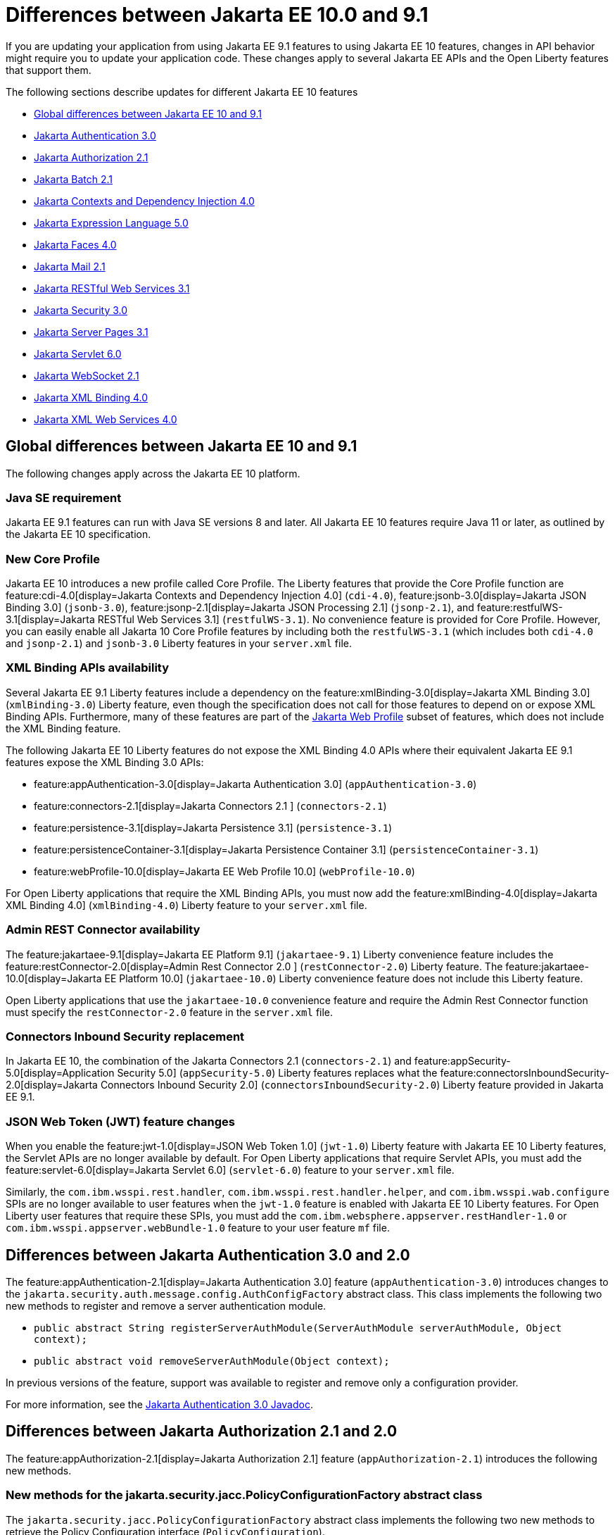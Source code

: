 // Copyright (c) 2023 IBM Corporation and others.
// Licensed under Creative Commons Attribution-NoDerivatives
// 4.0 International (CC BY-ND 4.0)
// https://creativecommons.org/licenses/by-nd/4.0/
//
//
// Contributors:
// IBM Corporation
//
//
//
//
:page-description: If you are updating your application from using Jakarta EE 9.1 features to using Jakarta EE 10.1 features, certain changes in API behavior might require you to update your application code.
:projectName: Open Liberty
:page-layout: general-reference
:page-type: general
= Differences between Jakarta EE 10.0 and 9.1

If you are updating your application from using Jakarta EE 9.1 features to using Jakarta EE 10 features, changes in API behavior might require you to update your application code. These changes apply to several Jakarta EE APIs and the Open Liberty features that support them.

The following sections describe updates for different Jakarta EE 10 features

* <<global, Global differences between Jakarta EE 10 and 9.1>>
* <<appAuthn,Jakarta Authentication 3.0>>
* <<appAuthz,Jakarta Authorization 2.1>>
* <<batch,Jakarta Batch 2.1>>
* <<cdi,Jakarta Contexts and Dependency Injection 4.0>>
* <<el,Jakarta Expression Language 5.0>>
* <<faces, Jakarta Faces 4.0>>
* <<mail,Jakarta Mail 2.1>>
* <<restfulws,Jakarta RESTful Web Services 3.1>>
* <<security,Jakarta Security 3.0>>
* <<pages,Jakarta Server Pages 3.1>>
* <<servlet,Jakarta Servlet 6.0>>
* <<socket,Jakarta WebSocket 2.1>>
* <<bind,Jakarta XML Binding 4.0>>
* <<xml,Jakarta XML Web Services 4.0>>

[#global]
== Global differences between Jakarta EE 10 and 9.1

The following changes apply across the Jakarta EE 10 platform.

=== Java SE requirement

Jakarta EE 9.1 features can run with Java SE versions 8 and later. All Jakarta EE 10 features require Java 11 or later, as outlined by the Jakarta EE 10 specification.

=== New Core Profile

Jakarta EE 10 introduces a new profile called Core Profile. The Liberty features that provide the Core Profile function are feature:cdi-4.0[display=Jakarta Contexts and Dependency Injection 4.0] (`cdi-4.0`), feature:jsonb-3.0[display=Jakarta JSON Binding 3.0] (`jsonb-3.0`), feature:jsonp-2.1[display=Jakarta JSON Processing 2.1] (`jsonp-2.1`), and feature:restfulWS-3.1[display=Jakarta RESTful Web Services 3.1] (`restfulWS-3.1`). No convenience feature is provided for Core Profile. However, you can easily enable all Jakarta 10 Core Profile features by including both the `restfulWS-3.1` (which includes both `cdi-4.0` and `jsonp-2.1`) and `jsonb-3.0` Liberty features in your `server.xml` file.

=== XML Binding APIs availability 

Several Jakarta EE 9.1 Liberty features include a dependency on the feature:xmlBinding-3.0[display=Jakarta XML Binding 3.0] (`xmlBinding-3.0`) Liberty feature, even though the specification does not call for those features to depend on or expose XML Binding APIs. Furthermore, many of these features are part of the xref:jakarta-ee.adoc#profiles[Jakarta Web Profile] subset of features, which does not include the XML Binding feature. 

The following Jakarta EE 10 Liberty features do not expose the XML Binding 4.0 APIs where their equivalent Jakarta EE 9.1 features expose the XML Binding 3.0 APIs: 

- feature:appAuthentication-3.0[display=Jakarta Authentication 3.0] (`appAuthentication-3.0`)
- feature:connectors-2.1[display=Jakarta Connectors 2.1 ] (`connectors-2.1`) 
- feature:persistence-3.1[display=Jakarta Persistence 3.1] (`persistence-3.1`) 
- feature:persistenceContainer-3.1[display=Jakarta Persistence Container 3.1] (`persistenceContainer-3.1`) 
- feature:webProfile-10.0[display=Jakarta EE Web Profile 10.0] (`webProfile-10.0`) 

For Open Liberty applications that require the XML Binding APIs, you must now add the feature:xmlBinding-4.0[display=Jakarta XML Binding 4.0] (`xmlBinding-4.0`) Liberty feature to your `server.xml` file.

=== Admin REST Connector availability 

The feature:jakartaee-9.1[display=Jakarta EE Platform 9.1] (`jakartaee-9.1`) Liberty convenience feature includes the feature:restConnector-2.0[display=Admin Rest Connector 2.0 ] (`restConnector-2.0`) Liberty feature. The feature:jakartaee-10.0[display=Jakarta EE Platform 10.0] (`jakartaee-10.0`) Liberty convenience feature does not include this Liberty feature.

Open Liberty applications that use the `jakartaee-10.0` convenience feature and require the Admin Rest Connector function must specify the `restConnector-2.0` feature in the `server.xml` file.

=== Connectors Inbound Security replacement

In Jakarta EE 10, the combination of the Jakarta Connectors 2.1 (`connectors-2.1`) and feature:appSecurity-5.0[display=Application Security 5.0] (`appSecurity-5.0`) Liberty features replaces what the feature:connectorsInboundSecurity-2.0[display=Jakarta Connectors Inbound Security 2.0] (`connectorsInboundSecurity-2.0`) Liberty feature provided in Jakarta EE 9.1.

=== JSON Web Token (JWT) feature changes

When you enable the feature:jwt-1.0[display=JSON Web Token 1.0] (`jwt-1.0`) Liberty feature with Jakarta EE 10 Liberty features, the Servlet APIs are no longer available by default. For Open Liberty applications that require Servlet APIs, you must add the feature:servlet-6.0[display=Jakarta Servlet 6.0] (`servlet-6.0`) feature to your `server.xml` file.

Similarly, the `com.ibm.wsspi.rest.handler`, `com.ibm.wsspi.rest.handler.helper`, and `com.ibm.wsspi.wab.configure` SPIs are no longer available to user features when the `jwt-1.0` feature is enabled with Jakarta EE 10 Liberty features. For Open Liberty user features that require these SPIs, you must add the `com.ibm.websphere.appserver.restHandler-1.0` or `com.ibm.wsspi.appserver.webBundle-1.0` feature to your user feature `mf` file.

[#appAuthn]
== Differences between Jakarta Authentication 3.0 and 2.0

The feature:appAuthentication-2.1[display=Jakarta Authentication 3.0] feature (`appAuthentication-3.0`) introduces changes to the `jakarta.security.auth.message.config.AuthConfigFactory` abstract class. This class implements the following two new methods to register and remove a server authentication module. 

* `public abstract String registerServerAuthModule(ServerAuthModule serverAuthModule, Object context);`
* `public abstract void removeServerAuthModule(Object context);`

In previous versions of the feature, support was available to register and remove only a configuration provider.

For more information, see the https://jakarta.ee/specifications/authentication/3.0/apidocs/jakarta.security.auth.message/module-summary.html[Jakarta Authentication 3.0 Javadoc].

[#appAuthz]
== Differences between Jakarta Authorization 2.1 and 2.0

The feature:appAuthorization-2.1[display=Jakarta Authorization 2.1] feature (`appAuthorization-2.1`)  introduces the following new methods.

=== New methods for the jakarta.security.jacc.PolicyConfigurationFactory abstract class

The `jakarta.security.jacc.PolicyConfigurationFactory` abstract class implements the following two
new methods to  retrieve the Policy Configuration interface (`PolicyConfiguration`).

* `public abstract PolicyConfiguration getPolicyConfiguration();`
* `public abstract PolicyConfiguration getPolicyConfiguration(String contextID);`

These methods are available in addition to the following `getPolicyConfiguration` method that was available in previous versions.

`public abstract PolicyConfiguration getPolicyConfiguration(String contextID, boolean remove);`

=== New methods for the jakarta.security.jacc.PolicyConfiguration interface

The `jakarta.security.jacc.PolicyConfiguration` interface defines three new methods to read
permissions.

* `public abstract Map<String, PermissionCollection> getPerRolePermissions();`
* `public abstract PermissionCollection getUncheckedPermissions();`
* `public abstract PermissionCollection getExcludedPermissions();`

For more information, see the https://jakarta.ee/specifications/authorization/2.1/apidocs/jakarta.security.jacc/jakarta/security/jacc/package-summary.html[Jakarta Authorization 2.1 Javadoc].

[#batch]
== Differences between Jakarta Batch 2.1 and 2.0

The updates in Jakarta Batch 2.1 primarily focus on improved integration with Context Dependency Injection (CDI). The discovery of Batch artifacts is now standardized with CDI, which was not fully defined in the specification previously.

=== Updates for the @BatchProperty annotation

The `@BatchProperty` annotation is expanded to enable the injection of the following types: `Boolean`, `Short`, `Integer`, `Long`, `Float`, and `Double`. Previously, this annotation could inject only a `String` value. The following example demonstrates the newly added injection types.

[source,java]
----
@Inject @BatchProperty(name="b1") Boolean b1;
@Inject @BatchProperty(name="s1") Short s1;
@Inject @BatchProperty(name="i1") Integer i1;
@Inject @BatchProperty(name="l1") Long l1;
@Inject @BatchProperty(name="f1") Float f1;
@Inject @BatchProperty(name="d1") Double d1;
----

=== Default injection for the JobOperator interface 

Previously, the default `JobOperator` interface was made available only from the `BatchRuntime.getJobOperator()` static factory method. In Jakarta Batch 2.1 and later, if an injection point for a `JobOperator`  interface exists and no user-supplied implementation is found, the default `JobOperator` instance is injected automatically. The following example demonstrates the default injection for the `JobOperator` interface.

[source,java]
----
@Inject JobOperator jobOperator;
----

[#cdi]
== Differences between Jakarta Contexts and Dependency Injection 4.0 and 3.0

The feature:cdi-4.0[display=Jakarta Contexts and Dependency Injection 4.0] feature (`cdi-4.0`) introduces build compatible extensions and observable container state events. It also changes how empty and unversioned `beans.xml` files are handled. Several previously deprecated APIs are removed in this release.

=== Build compatible extensions

CDI provides portable extensions to customize the CDI application initialization lifecycle. In CDI 4.0, build compatible extensions make implementing extensions amenable to build-time processing. 

To implement a build compatible extension, provide an implementation of the `BuildCompatibleExtension` interface that is declared in the `META-INF/services` directory. The implementation can provide methods that are annotated with one of the following extension annotations, each of which corresponds to an extension execution phase.

* `@Discovery`
* `@Enhancement`
* `@Registration`
* `@Synthesis`
* `@Validation`

For example, as part of the Enhancement phase, the implementation in the following example adds a `MyQualifier` annotation to the `MyService` type.

[source,java]
----
public class MyExtension implements BuildCompatibleExtension {
    @Enhancement(type=MyService.class)
    public void addMyQualifier(ClassConfig clazz) {
        clazz.addAnnotation(MyQualifier.class)
    }
}
----

=== Startup and Shutdown events

Two new observable container state events are available in CDI 4.0: `Startup` and `Shutdown`. Applications can listen for these events to be notified when the CDI container is starting up or shutting down. The following example listens for `Startup` and `Shutdown` events and prints a notification for each to the console when it receives the event.

[source,java]
----
@ApplicationScoped
public class MyObserver {
    public void observeStartup(@Observes Startup startupEvent) { {
        System.out.println("CDI Container is starting");
    }

    public void observeShutdown(@Observes Shutdown shutdownEvent) { {
        System.out.println("CDI Container is stopping");
    }
}
----

You can control the order among multiple observable container state methods by using the `@Priority` annotation.

=== The bean-discovery-mode attribute in empty and non-empty beans.xml files 

In CDI 4.0, a `beans.xml` file that does not specify the `bean-discovery-mode` attribute is treated as if the attribute is set to `bean-discovery-mode="annotated"`. 
In CDI 3.0 and earlier, a `beans.xml` file that does not specify the `bean-discovery-mode` attribute is treated as if the attribute is set to `bean-discovery-mode="all"`. 
These settings apply to both empty and non-empty `beans.xml` files.

For an empty `beans.xml` file in CDI 4.0, you can set the `emptyBeansXmlCDI3Compatibility` attribute for the config:cdi[] element to enable compatibility with previous versions. If you set this attribute to `true` in your `server.xml` file, any archives that contain an empty `beans.xml` file are treated as explicit beans archives. For more information, see <<#cdiConfiguration, Server.xml configuration element and attribute updates>>.

The best practice is to always specify a version for non-empty `beans.xml` files, as shown in the following example.

[source,xml]
----
<?xml version="1.0" encoding="UTF-8"?>
<beans xmlns:xsi="http://www.w3.org/2001/XMLSchema-instance"
    xmlns="https://jakarta.ee/xml/ns/jakartaee"
    xsi:schemaLocation="https://jakarta.ee/xml/ns/jakartaee https://jakarta.ee/xml/ns/jakartaee/beans_4_0.xsd"
    version="4.0"
    bean-discovery-mode="annotated">
</beans>
----

=== Programmatic lookup of beans and instances

In CDI 4.0, a new Handle API is available to simplify the programmatic inspection of bean metadata. This API avoids the need to create instances before they are required. You can obtain a `Handle` instance by using the `Instance` API, which uses the following syntax.

[source,java]
----
public interface Handle<T> extends AutoCloseable {
        T get();
        Bean<T> getBean();
        void destroy();
        void close();
}
----

=== Removed APIs

The following previously deprecated CDI APIs are removed in CDI 4.0.

* `@New` qualifier, which replaced by `@Dependent` beans.
* `Bean#isNullable()`, not used by the implementation since CDI 1.1.
* `BeanManager#createInjectionTarget(AnnotatedType)`, replaced by `BeanManager#getInjectionTargetFactory(AnnotatedType)`
* `BeforeBeanDiscovery#addAnnotatedType(AnnotatedType)`, replaced by `BeforeBeanDiscovery#addAnnotatedType(AnnotatedType, String)`

[#cdiConfiguration]
=== Server.xml configuration element and attribute updates
In the Liberty feature:cdi-4.0[display=Jakarta Contexts and Dependency Injection 4.0] feature, the config:cdi12[] configuration element is superseded by the config:cdi[] element, which applies to CDI versions 1.2 and later. The following `server.xml` file example shows the `cdi` element with two configuration attributes.

[source,xml]
----
<cdi enableImplicitBeanArchives="false" emptyBeansXmlCDI3Compatibility="true"/>
----

The `enableImplicitBeanArchives` attribute works the same as it did with the `cdi12` element in previous versions.
If this attribute is set to `true`, which is the default, then archives with no `beans.xml` file are treated as implicit bean archives and scanned for classes that have bean defining annotations.
If this attribute is set to `false`, then archives that do not contain a `beans.xml` file are not scanned for annotated classes.

The `emptyBeansXmlCDI3Compatibility` attribute applies only to CDI 4.0.
If this attribute is set to `true`, an archive that contains an empty `beans.xml` file is treated as an explicit bean archive, as it was in CDI 3.0 and earlier.
If this attribute set to `false`, which is the default, then an archive that contains an empty `beans.xml` file is treated as an implicit bean archive.

For more information, see the https://jakarta.ee/specifications/cdi/4.0/apidocs/[Jakarta Contexts and Dependency Injection 4.0 Javadoc]

[#el]
== Differences between Jakarta Expression Language 5.0 and 4.0

The feature:expressionLanguage-5.0[display=Jakarta Expression Language 5.0] feature adds support for Java Generics and includes updates to type coercion, the Expression Language resolver, and more.

=== Support for Java Generics

The 5.0 release adds support for Java Generics throughout the API, wherever they are appropriate. This update removes the need to cast from an `Object` instance to a specific object type in many API calls.

=== Type coercion

The 5.0 release implements support for https://jakarta.ee/specifications/expression-language/5.0/jakarta-expression-language-spec-5.0.html#coerce-a-to-functional-interface-method-invocation[coercing Lambda Expressions to a functional interface method invocation] and clarifies the specification for coercing arrays. However, Liberty use of the Tomcat API and implementation of the Expression Language specification already followed these clarifications to the specification for link:https://jakarta.ee/specifications/expression-language/5.0/jakarta-expression-language-spec-5.0.html#coerce-a-to-an-array-of-type-t[coercing arrays]. Therefore, no functional changes for array coercion are added in the Expression Language 5.0 feature.

=== Expression Language resolver

The https://jakarta.ee/specifications/expression-language/5.0/apidocs/jakarta.el/jakarta/el/beanelresolver[BeanELResolver] class is updated to also consider default method implementations when it looks for property getters, property setters, and methods.
The documented behavior of the https://jakarta.ee/specifications/expression-language/5.0/apidocs/jakarta.el/jakarta/el/staticfieldelresolver[StaticFieldELResolver] class is updated to explicitly document that the `ELResolver.getType()` method must return null if either the `ELResolver` class or the resolved property is read-only.


=== Method annotation access

A new `MethodReference` class provides access to details of the method to which a `MethodExpression` instance resolves, including any annotations that are present on the method.

=== Deprecations and removals

The `ELResolver` `getFeatureDescriptors()` method is deprecated in Expression Language 5.0, with removal planned for Expression Language 6.0. A new default implementation that returns null is added. This update ensures that custom `ELResolver` implementations do not need to implement the method.

The deprecated and misspelled `MethodExpression.isParmetersProvided()` method is removed from the API.

For more information, see the https://jakarta.ee/specifications/expression-language/5.0/apidocs/jakarta.el/module-summary.html[Jakarta Expression Language 5.0 Javadoc].

[#faces]
== Differences between Jakarta Faces 4.0 and 3.0

The feature:faces-4.0[display=Jakarta Faces 4.0] feature introduces programmatic creation of Facelets, automatic extensionless mapping, and numerous improvements and removals. 

=== Programmatically create Facelets

As of the 4.0 release, Facelets no longer need to exist as XML files and can now be programmatically created with Java. For an example, see link:https://github.com/jakartaee/faces/issues/1581[this spec issue]. 

=== Map to Facelets without specifying an extension

You can now configure Facelets to be reached without any extensions by setting the `jakarta.faces.AUTOMATIC_EXTENSIONLESS_MAPPING` context parameter to `true`. For example, when this parameter is set to true, `somePage.xhtml` can be reached by `<context-root>/somePage` because the `FacesServlet` maps to `/somePage` automatically.

=== New attributes 

link:https://jakarta.ee/specifications/faces/4.0/vdldoc/f/websocket.html#onerror[<f:websocket onerror="…">]::
It was reported that the `onclose` attribute was sometimes not enough for reporting errors, so this `onerror` attribute was added to handle any unexpected errors that occur on the WebSocket connection.

link:https://jakarta.ee/specifications/faces/4.0/vdldoc/h/inputfile#accept[<h:inputFile accept="…">]::
Use this attribute to  specify the comma-separated string of mime file types that the client file browser filters through.

link:https://jakarta.ee/specifications/faces/4.0/vdldoc/h/inputfile#multiple[<h:inputFile multiple="…">]::
Use this attribute to upload multiple files with the https://developer.mozilla.org/en-US/docs/Web/HTML/Attributes/multiple[multiple] HTML attribute. 

link:https://jakarta.ee/specifications/faces/4.0/vdldoc/h/inputtext#type[<h:inputText type="…">]::
This attribute enables https://developer.mozilla.org/en-US/docs/Learn/Forms/HTML5_input_types[HTML5 input types], such as `email`, `date`, `tel`, and many others.

=== New tags 

https://jakarta.ee/specifications/faces/4.0/vdldoc/f/selectitemgroups[<f:selectItemGroups>]::
This tag renders multiple `optgroup` elements so you can offer a nested collection of `option` elements. For more information about `outgroup` elements, see https://developer.mozilla.org/en-US/docs/Web/HTML/Element/optgroup[<optgroup>: The Option Group element].

https://jakarta.ee/specifications/faces/4.0/vdldoc/f/selectitemgroup[<f:selectItemGroup>]::
This tag is similar to the `<f:selectItemGroups>` tag but allows only one `optgroup` to be rendered.

=== New methods 

link:https://jakarta.ee/specifications/faces/4.0/apidocs/jakarta/faces/context/facescontext#getLifecycle()[FacesContext#getLifecycle()]::
This method is a convenience method to determine the current phase of the Faces lifecycle.

link:https://jakarta.ee/specifications/faces/4.0/apidocs/jakarta/faces/component/uiviewroot#getDoctype()[UIViewRoot#getDoctype()]::
This method returns the declared `DOCTYPE` of the Facelet.

=== New context parameters

link:https://jakarta.ee/specifications/faces/4.0/apidocs/jakarta/faces/webapp/facesservlet#AUTOMATIC_EXTENSIONLESS_MAPPING_PARAM_NAME[jakarta.faces.AUTOMATIC_EXTENSIONLESS_MAPPING]::
This parameter enables automatic mapping to a Facelet without specifying an extension. The default value is false.

link:https://jakarta.ee/specifications/faces/4.0/apidocs/jakarta/faces/lifecycle/clientwindow#NUMBER_OF_CLIENT_WINDOWS_PARAM_NAME[jakarta.faces.NUMBER_OF_CLIENT_WINDOWS]::
This parameter sets the maximum number of `ClientWindows` instances, which is used by the `ClientWindowScoped` annotation. The default value is 10. This parameter can be used only when the `jakarta.faces.CLIENT_WINDOW_MODE` parameter is enabled.

link:https://myfaces.apache.org/#/core40[org.apache.myfaces.USE_LAMBDA_METAFACTORY]::
Although not specification-defined, this  experimental MyFaces parameter allows lambdas to be used for the setting and getting of bean properties, rather than reflection. Lambdas offer significant performance improvement over reflection. If any problems arise, an error is logged and the traditional lookup is used as a fallback to prevent the application from breaking.


=== Annotation updates

link:https://jakarta.ee/specifications/faces/4.0/apidocs/jakarta/faces/lifecycle/clientwindowscoped[@ClientWindowScoped]::
A new CDI scope  is added that allows classes with this annotation to live for the current `ClientWindow`, which is enabled by setting the `javax.faces.CLIENT_WINDOW_MODE` parameter to `url` mode. In other words, the classes are active when the `jfwid` request parameter is first used and reused across faces link components. 
+
This annotation is similar to the `FlowScope` annotation but more flexible, because it's not limited to a subset of pages.  Faces limits the number of Client Windows with the `jakarta.faces.NUMBER_OF_CLIENT_WINDOWS` parameter, which has a default value of `10`.

Addition of annotation literals for all `@Qualifiers`::
With this change, you no longer need to create your own annotation literals. Now you can easily retrieve Faces-specific instances with the CDI API, as shown in the following example. 
+
[source,java]
----
Map<String, Object> requestMap = CDI.current().select(new TypeLiteral<Map<String, Object>>() {}, RequestMap.Literal.INSTANCE).get();
----

=== URI updates

The `\http://xmlns.jcp.org/jsf/\*` URIs are updated to the `jakarta.faces.*` URN.  For example, any URI in the `\http://xmlns.jcp.org/jsf/\*` pattern now uses the `jakarta.faces.*` URN pattern and any URI in the `\http://xmlns.jcp.org/jsp/jstl/\*` pattern now uses the `jakarta.tags.*` URN pattern. However, Faces 4.0 is still compatible with the older URIs.

=== Other improvements and updates

- The term `JSF` is changed to `Faces` throughout the code. This change includes renames such as `jsf.js` to `faces.js`, `window.jsf` to `window.faces`, and `xmlns:jsf` to `xmlns:faces`. For more information, see https://github.com/jakartaee/faces/issues/1552[this spec issue]. 

- The list layout, `layout="list"`, was added to the `<h:selectManyCheckbox>` and `<h:selectOneRadio>` tags. This new layout allows easier CSS control because the HTML is generated with `<ul>` and `<li>` elements rather than the outdated `<table>` and associated elements.

- The `UIComponent#subscribeToEvent()` method is now more convenient. The 4.0 spec mandates that listeners can no longer be added twice, and that the `UIComponent#getListenersForEventClass()` method must not return null.

- The type attribute is skipped for `<link>` and `<script>` elements when the doctype is HTML5 because the type is already implied.

- The `<f:ajax>` behavior is improved for composite components when it is used with the `@this` keyword. The following statement was added to the specification: _When nested within a composite component, and the value contains or implies the keyword @this, then the keyword must be remapped to the targets attribute of the associated `<composite:clientBehavior>` declaration_. For more information, see the  https://jakarta.ee/specifications/faces/4.0/vdldoc/f/ajax.html[execute attribute for the ajax tag] and https://github.com/jakartaee/faces/issues/1567[this spec issue]. 

- The `ExternalContext#addResponseCookie()` method now supports custom cookie attributes, such as `SameSite`. This support is provided by the Servlet 6.0 https://jakarta.ee/specifications/servlet/6.0/apidocs/jakarta.servlet/jakarta/servlet/http/cookie#setAttribute(java.lang.String,java.lang[jakarta.servlet.http.Cookie#setAttribute()] method.

- MyFaces updated its JavaScript implementation to the newer ECMAScript 2015 (ES6) standard.  Be aware that older browsers, such as Internet Explorer, do not support the newer syntax.  Automation tools for testing, such as HTMLUnit, also might encounter errors. 

=== Removals

Although the 4.0 release includes no new deprecations, many previously deprecated methods and classes are removed. Links for the following removals reference the Faces 3.0 API Docs for convenience as these are removed from Faces 4.0.

- Pages (formerly JSP) support is removed entirely. Pages (JSP) can no longer be used as a view technology. Only Facelets are supported.

- Native Managed Bean support and the related code is removed. You must now switch to CDI.

- `MethodBinding`, `ValueBinding`, and related fields and classes are removed. You must switch to the Expression Language equivalents, such as `MethodBind` to `MethodExpression` and `PropertyResolver` to `ELResolver`. See the https://jakarta.ee/specifications/faces/3.0/apidocs/jakarta/faces/el/package-summary.html[Faces 3.0 API] for migration assistance.

- The `CURRENT_COMPONENT` and `CURRENT_COMPOSITE_COMPONENT` constants are removed from the `UIComponent` class. Use the `UIComponent#getCurrentComponent()` and `UIComponent#getCurrentCompositeComponent()` utility methods instead.

- The deprecated `StateManger` methods are removed. See the https://jakarta.ee/specifications/faces/3.0/apidocs/jakarta/faces/application/statemanager[Faces 3.0 API notes for the StateManger] for migration assistance.

- The `ResourceResolver` class is removed. Use the `ResourceHandler` class instead, as it can perform the same functions. See the https://jakarta.ee/specifications/faces/3.0/apidocs/jakarta/faces/view/facelets/resourceresolver[Faces 3.0 API docs for ResourceResolver] for migration assistance.

- The `PreJsf2ExceptionHandlerFactory` class is removed.

For all other non-specification changes, see the https://myfaces.apache.org/#/news[MyFaces release notes].

[#mail]
== Differences between Jakarta Mail 2.1 and 2.0

The feature:mail-2.1[display=Jakarta Mail 2.1] feature introduces the `jakarta.mail.util.StreamProvider` interface. This new interface from the Mail 2.1 specification makes it possible to obtain a `StreamProvider` instance, which provides access to the encoders and decoders that are supported by the `mail-2.1` runtime. You can obtain instances of the `StreamProvider` from the `jakarta.mail.Session.getStreamProvider()` method. 

For more information, see the https://jakarta.ee/specifications/mail/2.1/jakarta-mail-spec-2.1.html[Jakarta Mail 2.1 specification].

[#restfulws]
== Differences between Jakarta RESTful Web Services 3.1 and 3.0

The feature:restfulWS-3.1[display=Jakarta Restful Web Services 3.1] feature introduces default support to send and receive multipart/form-data parts. It also introduces automatic service provider registration, a default exception mapper, and support for array types as parameters in field and bean property annotations, among other changes. 

=== Support for multipart/form-data media types

In previous versions, support for sending and receiving multipart/form-data parts was provided by the Liberty-specific `IAttachment` and `IMultipartBody` APIs, which are deprecated in this release. This support is now provided by the `EntityPart` API that is defined in the RESTful Web Services specification. For more information, see link:https://jakarta.ee/specifications/restful-ws/3.1/jakarta-restful-ws-spec-3.1.html#consuming_multipart_formdata[section 3.5.2 of the Jakarta Restful Web Services specification].  

[#globalhand]
=== Global Handlers

In previous Liberty feature versions of RESTful Web Services (JAXRS) and XML Web Services (JAXWS), the `com.ibm.wsspi.webservices.handler` Web Services Global Handler SPI package was automatically enabled.

Starting in Jakarta EE 10, Global Handlers are disabled by default. As with previous versions, you must create a user feature to configure a Global Handler. However, as of this release, you must also add the `io.openliberty.globalhandler-1.0` protected Liberty feature to your user feature manifest file to enable the SPI package.

Add `io.openliberty.globalhandler-1.0; type="osgi.subsystem.feature"` to your user feature manifest file, as shown in the following manifest file example.

----
Manifest-Version: 1.0
Subsystem-Type: osgi.subsystem.feature
IBM-Feature-Version: 2
Subsystem-Version: 1.0.0
Subsystem-Content: MySimpleGlobalHandler.jakarta;version="1.0.0",
io.openliberty.globalhandler-1.0; type="osgi.subsystem.feature"
Subsystem-SymbolicName: MySimpleGlobalHandlerFeature;visibility:=public
Subsystem-ManifestVersion: 1.0
IBM-ShortName: MySimpleGlobalHandlerFeature
----

If you see an error message in your logs that is similar to the following example, you need to add the `io.openliberty.globalhandler-1.0` feature to your user feature manifest file.

----
CWWKE0702E: Could not resolve module: MySimpleGlobalHandler.jakarta [142]
Unresolved requirement: Import-Package: com.ibm.wsspi.webservices.handler
----

=== Servlet APIs availability
When previous Liberty feature versions of RESTful Web Services (JAXRS) and RESTful Web Services Client were enabled, the Servlet APIs were available to any Open Liberty application by default.

Starting with RESTful Web Services 3.1 and RESTful Web Services Client 3.1, the Servlet APIs are no longer available by default when you enable these features. For Open Liberty applications that require Servlet APIs, you must also add the `servlet-6.0` feature to the `server.xml` file.

=== Concurrency APIs availability
When the `restfulWS-3.0` and `restfulWSClient-3.0` Liberty features are enabled, the Concurrency APIs are available to any Open Liberty application by default.

Starting with RESTful Web Services 3.1 and RESTful Web Services Client 3.1, the Concurrency APIs are no longer available by default. For Open Liberty applications that require Concurrency APIs, you must also add the `concurrent-3.0` feature to the `server.xml` file.

=== Automatic service provider registration

With the service loader, Jakarta Rest providers can now be detected and registered automatically, unless the `jakarta.ws.rs.loadServices` property is set to `Boolean.FALSE` by using an application subclass `getProperties()` method. For more information, see link:https://jakarta.ee/specifications/restful-ws/3.1/jakarta-restful-ws-spec-3.1.html#services[section 4.1.2 of the Jakarta Restful Web Services specification].  

=== Default exception mapper

A default exception mapper is added in version 3.1.  With this addition, all exceptions that are not mapped to an existing exception mapper are handled. If the exception is a `WebApplicationException` exception, the response object is returned with whatever status code is set. For all other unmapped exceptions, the response status code is set to `500`. 

=== Field and bean property annotations

Support for array types as parameters is added to the following field and bean property annotations. 

- `@CookieParam`
- `@FormParam`
- `@HeaderParam`
- `@MatrixParam`
- `@QueryParam`

=== Response.created(URI) method

The `Response.created(URI)` method now resolves relative URIs into an absolute URI against the base URI. In previous releases, the method resolved against the request URI.

=== Deprecation of constructors of Cookie and NewCookie classes

Constructors of the `Cookie` class are deprecated in favor of the `Cookie.Builder` class.
Constructors of the `NewCookie` class are deprecated in favor of the `NewCookie.Builder` class.

[#security]
== Differences between Jakarta Security 3.0 and 2.0

In Open Liberty, the link:https://jakarta.ee/specifications/security/3.0/jakarta-security-spec-3.0.html[Jakarta Security 3.0 specification] is supported by the feature:appSecurity-5.0[display=Application Security 5.0] feature. This feature introduces a new link:https://jakarta.ee/specifications/security/3.0/apidocs/jakarta.security/jakarta/security/enterprise/authentication/mechanism/http/openidauthenticationmechanismdefinition[@OpenIdAuthenticationMechanismDefinition] annotation to configure a built-in OpenID Connect authentication mechanism. This authentication mechanism functions as an OpenID Connect client, or Relying Party (RP), so that you can use an OpenID Connect Provider(OP) as a single sign-on identity provider. It also introduces the `OpenIdContext` bean and various APIs for handling the access token, identity token, and refresh token.

For more information, see the link:https://jakarta.ee/specifications/security/3.0/apidocs/jakarta.security/module-summary.html[Jakarta Security 3.0 Javadoc] and the xref:/enable-OpenID-Connect-client.adoc[Enable an OpenID Connect client for an application] topic.

[#pages]
== Differences between Jakarta Server Pages and 3.1 and 3.0 

The feature:pages-3.1[display=Jakarta Server Pages 3.1] feature provides support for the https://jakarta.ee/specifications/pages/3.1/jakarta-server-pages-spec-3.1.html[Jakarta Server Pages 3.1] and https://jakarta.ee/specifications/tags/3.0/jakarta-tags-spec-3.0.html[Jakarta Standard Tag Library 3.0] specifications. This release includes updates for Expression Language identifiers and resolvers, new tag URIs, and more.

=== Finding unknown identifiers

This release adds a new option to find unknown Expression Language identifiers. When this option is enabled, a `PropertyNotFoundException` occurs if an unknown identifier is found. Previously, unknown identifiers were rendered as empty strings ("") and were difficult to identify. You can enable this option by using page directives, tag directives, or as a JSP Property Group in the `web.xml` file. 

To enable this option by using page or tag directives, set the `errorOnELNotFound` attribute to `true`, as shown in the following example.

----
<%@ page errorOnELNotFound="true" %>
----

To enable this option by using a JSP Property Group in the `web.xml` file, set the `error-on-el-not-found` element to `true`, as shown in the following example.

[source,xml]
----
<jsp-property-group>
   <url-pattern>*.jsp</url-pattern>
   <error-on-el-not-found>true</error-on-el-not-found>
</jsp-property-group>
----

For more information, see https://jakarta.ee/specifications/pages/3.1/jakarta-server-pages-spec-3.1.html#_Unknown_EL_Identifiers[Unknown EL Identifiers] in the Jakarta Server Pages specification.

=== New Expression Language Resolvers 

Expression Language Resolvers are updated to improve handling of imports and unresolved variables. Two new resolvers are available in this release. 

ImportELResolver::
This new import resolver, which was refactored from the `ScopedAttributeELResolver` class, makes any class or package imports from the `import` attribute available to the expression language environment. Previously, imports were available only to the scripting environment and if an expression used an import class, it resolved to an empty string. For more information, see https://jakarta.ee/specifications/pages/3.1/apidocs/jakarta.servlet.jsp/jakarta/servlet/jsp/el/importelresolver[ImportELResolver].

NotFoundELResolver:: 
This resolver always resolves a variable when other resolvers do not. It returns `null` by default, but you can alter this behavior by using the previously mentioned `error-on-el-not-found` element. For more information, see https://jakarta.ee/specifications/pages/3.1/apidocs/jakarta.servlet.jsp/jakarta/servlet/jsp/el/notfoundelresolver[NotFoundELResolver].

=== Import updates

Default and implicit imports for the scripting environment now also apply to the expression language environment. These default imports are `java.lang.\*`, `jakarta.servlet.*`, `jakarta.servlet.jsp.\*`, and `jakarta.servlet.http.*`.

=== Namespace updates

The Jakarta Tag URIs now use the `jakarta.tags.\*` pattern. Although support for the previous `\http://xmlns.jcp.org/jsp/jstl/*` pattern is maintained for compatibility with earlier versions, it is recommended to update your applications to use these new URIs. The following example shows the `taglib` directive with the new URIs.

----
<%@ taglib prefix="c" uri="jakarta.tags.core" %> 
<%@ taglib prefix="x" uri="jakarta.tags.xml" %> 
<%@ taglib prefix="fmt" uri="jakarta.tags.fmt" %> 
<%@ taglib prefix="fn" uri="jakarta.tags.functions" %>" 
<%@ taglib prefix="sql" uri="jakarta.tags.sql" %> 
----
For more information, see the https://jakarta.ee/specifications/tags/3.0/tagdocs/[Jakarta Tags doc].

=== Deprecations

The `isThreadSafe` directive is deprecated due to the removal of the `SingleThreadModel` interface in the Servlet 6.0 API. A workaround is implemented, but significant performance impacts might occur. Use of the `isThreadSafe` directive in Pages 3.1 is discouraged.

The `jsp:plugin`, `jsp:params`, and `jsp:fallback` actions are deprecated and are not operational. Current browsers no longer support the elements that are generated by the `jsp:plugin` and related actions.

[#servlet]
== Differences between Jakarta Servlet 6.0 and 5.0

The feature:servlet-6.0[display=Jakarta Servlet 6.0] feature (`servlet-6.0`) provides new APIs and new configurations to set attributes on a response cookie.

=== New ways to configure cookie attributes

In Jakarta Servlet 6.0, you can set attributes on a response cookie either from a deployment descriptor file, at application startup with the `jakarta.servlet.ServletContainerInitializer` API, or at request time.

To set cookie attributes in a `web.xml` deployment descriptor file, specify the `attribute` element within the `cookie-config` element, as shown in the following example.

[source,xml]
----
<session-config>
   <cookie-config>
     <name>SampleCookieName</name>
     <domain>my.domain.com</domain>
     <path>/</path>
     <http-only>true</http-only>
     <secure>true</secure>
     <attribute>
        <attribute-name>MyAttributeName</attribute-name>
        <attribute-value>valueExample</attribute-value>
     </attribute>
     <attribute>
        <attribute-name>MyOtherAttribute</attribute-name>
        <attribute-value>OtherValue</attribute-value>
     </attribute>
   </cookie-config>
</session-config>
----

You can also set cookie attributes dynamically from an application during application startup by using the `jakarta.servlet.ServletContainerInitializer` API, as shown in the following example.

[source,java]
----
@Override
public void onStartup(Set<Class<?>> setOfClasses, ServletContext context) throws ServletException {
      SessionCookieConfig scc = context.getSessionCookieConfig();
      scc.setName("MyDynaCookieName");
      scc.setAttribute("MyDynamicAttribute", "DynamicValue");
      ...
}
----

Alternatively, you can set attributes from the application at request time, as shown in the following example.

[source,java]
----
SessionCookieConfig scc = getServletContext().getSessionCookieConfig();
scc.setName("MyRequestCookieName");
scc.setAttribute("MyRequestAttribute", "RequestValue");
----

If conflicts arise among different sources for the cookie configuration, the following precedence order applies to resolve the conflict, from highest to lowest precedence.

. Attributes that are set by the application at request time
. Attributes that are set by the application by using the `ServletContainerInitializer` API
. Attributes that are set in the `web.xml` deployment descriptor file


=== Changes to the request cookie header

Servlet 6.0 implements the HTTP request cookie behavior by following the https://www.rfc-editor.org/rfc/rfc6265[rfc6265] standard, which states that HTTP client agents such as browsers do not send back cookie attributes to the application server.

Previously, you could include request cookie attributes by adding the dollar sign (`$`) as a prefix to a valid attribute name. For example, `$Domain=myDomain.com` was treated as the `Domain` attribute for the request cookie. Starting in Servlet 6.0, `$Domain` is treated as a new cookie that is named `$Domain`. The dollar sign is also part of the cookie name. The only exception to this rule is the  `$Version` value.

For example, consider the following HTTP request, which includes a cookie header.

----
Cookie: $Version=1; name1=value1; $Path=/Dollar_Path; $Domain=localhost; $NAME2=DollarNameValue;Domain=DomainValue
----

Before Servlet 6.0, the server created the following three request cookies from this request.

----
cookie1: name1 with the associated attributes: Path=/Dollar_Path; Domain=localhost
cookie2: NAME2
cookie3: Domain
----

In Servlet 6.0 and later, the server creates the following five request cookies from the same HTTP request.

----
cookie1: name1
cookie2: $Path
cookie3: $Domain
cookie4: $NAME2
cookie5: Domain
----

=== Application debug enhancements

New `jakarta.servlet.ServletRequest` APIs and a new `jakarta.servlet.ServletConnection` class are available to help you debug requests to your application. With the enhancement, you can track or refer to a request or obtain details of the network connection that is used by the request by using the request ID.

The following `Jakarta.servlet.ServletRequest` APIs are available in Servlet 6.0.

* `String getRequestId()`
* `String getProtocolRequestId()`
* `ServletConnection getServletConnection()`

A new `jakarta.servlet.ServletConnection` object is retrieved from the `getServletConnection()` servlet request. It includes the following APIs.

* `String getConnectionId()`
* `String getProtocol()`
* `String getProtocolConnectionId()`
* `boolean isSecure()`

=== URI Path Verification

Beginning with the Servlet 6.0 release, if any of the following sequences are present in a URI, a direct request is rejected with a `400` Bad Request status.

* The encoded dot (`%2E`) character
* The encoded forward-slash (`%2F`) character
* The fragment (`#`) character, whether encoded (`%23`) or not
* The back-slash character (`\`), whether encoded (`%5C`) or not
* Any control characters, whether encoded or not
* Any  period (`.`) or double-period (`..`) segment that has a path parameter (`;`), for example `/path/..;/info`
* Any path that starts with a double-period (`..`), for example `/../path/info`

Note: the URI path verification is not applied to the query string.

You can skip the verification of encoded characters by setting the `skipEncodedCharVerification` property `true`. The default value is `false`. 

To opt out of the encoded characters verification in the request URI for a servlet, you can configure this property as a `context-param` element in the application `web.xml` file.

[source,xml]
----
<context-param>
   <param-name>SKIP_ENCODED_CHAR_VERIFICATION</param-name>
   <param-value>true</param-value>
</context-param>
----

Alternatively, you can set it as an attribute for the `webContainer` element in the `server.xml` file to skip the verification for all deployed applications.

[source,xml]
----
<webContainer skipEncodedCharVerification="true"/>
----

The application-level `context-param` setting takes precedence over the server-level `webContainer` setting.


=== X-Powered-By response header

By default, the `X-Powered-By` header is not included in the response header. Beginning with Servlet 6.0, no configuration option is available to add the `X-Powered-By` header to the response header.

=== Removed APIs and classes

The following previously deprecated APIs and their corresponding constructors and methods are removed.

* `jakarta.servlet.ServletContext` - `Servlet getServlet(String)`, `Enumeration<Servlet> getServlets()`, `Enumeration<String> getServletNames()`, `void log(Exception, String)`
* `jakarta.servlet.ServletRequest` - `String getRealPath(String)`
* `jakarta.servlet.ServletRequestWrapper` - `String getRealPath(String)`
* `jakarta.servlet.UnavailableException` - `UnavailableException(Servlet, String)`, `Servlet getServlet()`
* `jakarta.servlet.http.HttpServletRequest` - `boolean isRequestedSessionIdFromUrl()`
* `jakarta.servlet.http.HttpServletRequestWrapper` - `boolean isRequestedSessionIdFromUrl()`
* `jakarta.servlet.http.HttpServletResponse` - `String encodeUrl(String)`, `String encodeRedirectUrl(String)`, `void setStatus(int, String)`
* `jakarta.servlet.http.HttpServletResponseWrapper` -  `String encodeUrl(String)`, `String encodeRedirectUrl(String)`, v`oid setStatus(int, String)`
* `jakarta.servlet.http.HttpSession` - `HttpSessionContext getSessionContext()`, `Object getValue(String)`, `String[] getValueNames()`, `void putValue(String, Object)`, `void removeValue(String)`

The following previously deprecated classes are removed.

* `jakarta.servlet.SingleThreadModel`
* `jakarta.servlet.http.HttpSessionContext`
* `jakarta.servlet.http.HttpUtils`

For more information, see the https://jakarta.ee/specifications/servlet/6.0/apidocs/jakarta.servlet/module-summary.html[Jakarta Servlet 6.0 Javadoc].

[#socket]
== Differences between Jakarta WebSocket 2.1 and 2.0

The feature:websocket-2.1[display=Jakarta WebSocket 2.1] feature implements changes for specification APIs and methods. It also includes updates to the handling of user properties and the setting of the client SSL context.

=== API replacement for the  WsWsocServerContainer#upgrade SPI

In Jakarta WebSocket 2.1, you can programmatically upgrade your HTTP requests to a WebSocket connection by using the new link:https://jakarta.ee/specifications/websocket/2.1/apidocs/server/jakarta/websocket/server/servercontainer#upgradeHttpToWebSocket(java.lang.Object,java.lang.Object,jakarta.websocket.server.ServerEndpointConfig,java.util.Map)[jakarta.websocket.server.ServerContainer#upgradeHttpToWebSocket()] API method. This method replaces the `com.ibm.websphere.wsoc.WsWsocServerContainer` SPI, which is now deprecated, with plans to remove it in the next WebSocket release. However, this SPI is still available with the Jakarta WebSocket feature version 2.0 and earlier.

=== Updates for the handling of user properties

The WebSocket 2.1 release includes changes for link:https://jakarta.ee/specifications/websocket/2.1/apidocs/server/jakarta/websocket/session#getUserProperties()[user properties]. The user properties for server sessions are initially populated by the `ServerEndpointConfig.getUserProperties()` method. This method enables endpoints to retrieve properties that might be set in an overridden link:https://jakarta.ee/specifications/websocket/2.1/apidocs/server/jakarta/websocket/server/serverendpointconfig.configurator#modifyHandshake(jakarta.websocket.server.ServerEndpointConfig,jakarta.websocket.server.HandshakeRequest,jakarta.websocket.HandshakeResponse)[ServerEndpointConfig.Configurator#modifyHandshake] call for the incoming request​. 

Similarly, link:https://jakarta.ee/specifications/websocket/2.1/apidocs/client/jakarta/websocket/session#getUserProperties()[user properties for client sessions] are populated with the  `EndpointConfig.getUserProperties()` method. These initial contents are shallow copies, which means that `ClientEndpointConfig#getUserProperties` and `ServerEndpointConfig#getUserProperties()` instances are now handled per endpoint, per WebSocket session. Properties are no longer global between all endpoint instances as they were in previous WebSocket versions. 

=== Client SSL configuration
Starting with WebSocket 2.1, applications can set their `SSLContext` class by using a link:https://jakarta.ee/specifications/websocket/2.1/apidocs/client/jakarta/websocket/clientendpointconfig.builder#sslContext(javax.net.ssl.SSLContext)[jakarta.websocket.ClientEndpointConfig.Builder#sslContext]​ instance, which Liberty uses to establish the `wss` connection to a server. This option overrides all Liberty server SSL configurations and must be used with caution. It is recommended to enable SSL communication in the `server.xml` file by enabling the feature:transportSecurity[display=Transport Security] feature. Also, you can configure SSL by setting the config:wsocOutbound[display=WAS WebSocket Outbound] element in the `server.xml` file.

=== Other changes

The following changes are effective starting with WebSocket 2.1.

* A getter method is now available for the default platform configurator: link:https://jakarta.ee/specifications/websocket/2.1/apidocs/server/jakarta/websocket/server/serverendpointconfig.configurator#getContainerDefaultConfigurator()[jakarta.websocket.server.ServerEndpointConfig.Configurator#getContainerDefaultConfigurator()].
* The restriction that endpoints must be added during application deployment is removed. Starting with version 2.1, new endpoints can be added at any time. 
* The link:https://jakarta.ee/specifications/websocket/2.1/apidocs/client/jakarta/websocket/session#getRequestURI()[jakarta.websocket.Session.getRequestURI()] method returns the full URI String from the protocol to the query string, if the string is present.

For more information, see the https://jakarta.ee/specifications/websocket/2.1/jakarta-websocket-spec-2.1.html[Jakarta WebSocket 2.1] specification.

[#bind]
== Differences between Jakarta XML Binding 4.0 and 3.0

The feature:xmlBinding-4.0[display=Jakarta XML Binding 4.0] feature gives you the option to switch to a third-party implementation and removes support for the Validator API.

=== Switch to a third-party implementation

In Jakarta XML Binding 4.0, you can specify the `jakarta.xml.bind.JAXBContextFactory` property  to switch to a preferred third-party implementation. The `xmlBinding-4.0` feature then uses the specified implementation instead of the reference implementation. Consider the following notes when you choose a third-party implementation.

If you set the `jakarta.xml.bind.JAXBContextFactory` property, you must add the specified third-party implementation to the application class path. Otherwise, a `java.lang.ClassNotFoundException` exception occurs. Furthermore, the third-party implementation must be shared between all applications that are running on the JVM. Any application that is running on the JVM that does not have the implementation added to its class path encounters a `java.lang.ClassNotFoundException` exception.

=== Removal of the Validator API

The `xmlBinding-4.0` feature does not support the `jakarta.xml.bind.Validator` APIs. Any application that uses this API must either remove it or replace it with a `SchemaValidation` instance. The following examples demonstrate how to use a `SchemaValidation` instance as a replacement for a Validator API.

[source,java]
----
SchemaFactoryschemaFactory= SchemaFactory.newInstance(XMLConstants.W3C_XML_SCHEMA_NS_URI); 
Schema dataObjectSchema= schemaFactory.newSchema(new File("dataObjectSchema.xml")); jaxbUnmarshaller.setSchema(dataObjectSchema)
----

For more information, see the https://jakarta.ee/specifications/xml-binding/4.0/jakarta-xml-binding-spec-4.0.html[Jakarta XML Binding 4.0 specification].

[#xml]
== Differences between Jakarta XML Web Services 4.0 and 3.0
The feature:xmlWS-4.0[display=Jakarta XML Web Services 4.0] feature includes changes for Global Handlers and the Jakarata Web Services Metadata specification. It also removes a previously deprecated class for the SOAP with Attachments 3.0 API, which is supported in Open Liberty by the Jakarta XML Web Services feature.

* With the 4.0 release, the Jakarata Web Services Metadata specification is merged into the Jakarta Web Services specification. All the Jakarta Web Services APIs for Open Liberty are now included in the `dev\api\spec\io.openliberty.jakarta.xmlWS.4.0...jar` file.

* In Jakarta XML Web Services 4.0, and across the Jakarta EE 10 platform, Global Handlers are disabled by default. For more information, see <<#globalhand, Global Handlers>>.

* In Open Liberty, the SOAP with Attachments 3.0 release coincides with the Jakarta XML Web Services 4.0 release. With this release, the previously deprecated `SOAPElementFactory` class of the SOAP with Attachments 3.0 API is removed.


== See also

* xref:jakarta-ee.adoc[Jakarta EE overview]
